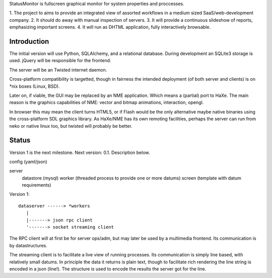 StatusMonitor is fullscreen graphical monitor for system properties and
proccesses.

1. The project to aims to provide an integrated view of assorted workflows
in a medium sized SaaS/web-development company. 
2. It should do away with manual inspection of servers. 
3. It will provide a continuous slideshow of reports, emphasizing important screens.
4. It will run as DHTML application, fully interactively browsable.

Introduction
------------
The initial version will use Python, SQLAlchemy, and a relational database.
During development an SQLite3 storage is used. jQuery will be responsible
for the frontend.

The server will be an Twisted internet daemon.

Cross-platform compatibility is targetted, though in fairness the intended
deployment (of both server and clients) is on \*nix boxes (Linux, BSD).

Later on, if viable, the GUI may be replaced by an NME application. Which
means a (partial) port to HaXe. The main reason is the graphics capabilities
of NME: vector and bitmap animations, interaction, opengl.

In browser this may mean the client turns HTML5, or if Flash would be the
only alternative maybe native binaries using the cross-platform SDL 
graphics library. As HaXe/NME has its own remoting facilities, perhaps the 
server can run from neko or native linux too, but twisted will probably 
be better.

Status
------
Version 1 is the next milestone. Next version: 0.1. Description
below.

config (yaml/json)

server 
  datastore (mysql)
  worker (threaded process to provide one or more datums)
  screen (template with datum requirements)

Version 1::

    dataserver ------> *workers
       |
       |-------> json rpc client
       '-------> socket streaming client

The RPC client will at first be for server ops/adm,
but may later be used by a multimedia frontend.
Its communication is by datastructures.

The streaming client is to facilitate a live view of running processes.
Its communication is simply line based, with relatively small datums.
In principle the data it returns is plain text, though to facilitate rich
rendering the line string is encoded in a json (line!). The structure
is used to encode the results the server got for the line. 


